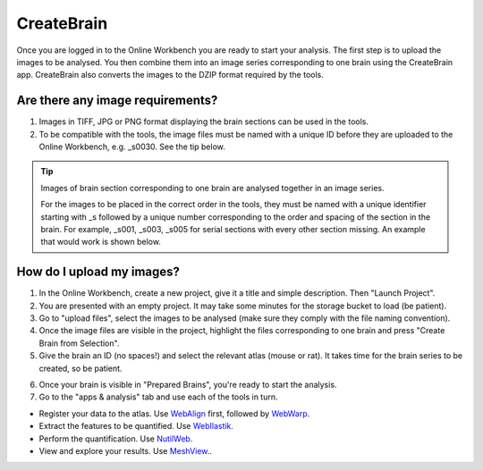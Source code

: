 
**CreateBrain**
================

Once you are logged in to the Online Workbench you are ready to start your analysis. The first step is to upload the images to be analysed. You then combine them into an image series corresponding to one brain using the CreateBrain app. CreateBrain also converts the images to the DZIP format required by the tools.  

Are there any image requirements?
----------------------------------

1. Images in TIFF, JPG or PNG format displaying the brain sections can be used in the tools. 
2. To be compatible with the tools, the image files must be named with a unique ID before they are uploaded to the Online Workbench, e.g. _s0030. See the tip below.

.. tip::
   Images of brain section corresponding to one brain are analysed together in an image series. 

   For the images to be placed in the correct order in the tools, they must be named with a unique identifier starting with _s followed by a unique number corresponding to the order and spacing of the section in the brain. For example, _s001, _s003, _s005 for serial sections with every other section missing. An example that would work is shown below. 

.. image:: images/NamingConvention.PNG

How do I upload my images? 
----------------------------

1. In the Online Workbench, create a new project, give it a title and simple description. Then "Launch Project".
2. You are presented with an empty project. It may take some minutes for the storage bucket to load (be patient). 
3. Go to "upload files", select the images to be analysed (make sure they comply with the file naming convention).    
4. Once the image files are visible in the project, highlight the files corresponding to one brain and press "Create Brain from Selection".
5. Give the brain an ID (no spaces!) and select the relevant atlas (mouse or rat). It takes time for the brain series to be created, so be patient.

.. image:: images/CreateBrain.PNG

6. Once your brain is visible in "Prepared Brains", you're ready to start the analysis. 
7. Go to the "apps & analysis" tab and use each of the tools in turn.

* Register your data to the atlas. Use `WebAlign <https://quint-webtools.readthedocs.io/en/latest/WebAlign.html>`_ first, followed by `WebWarp <https://quint-webtools.readthedocs.io/en/latest/WebWarp.html>`_. 
* Extract the features to be quantified. Use `WebIlastik <https://quint-webtools.readthedocs.io/en/latest/WebIlastik.html>`_. 
* Perform the quantification. Use `NutilWeb <https://quint-webtools.readthedocs.io/en/latest/NutilWeb.html>`_. 
* View and explore your results. Use `MeshView <https://quint-webtools.readthedocs.io/en/latest/MeshviewWeb.html>`_..  

.. image:: images/apps.PNG  

   
